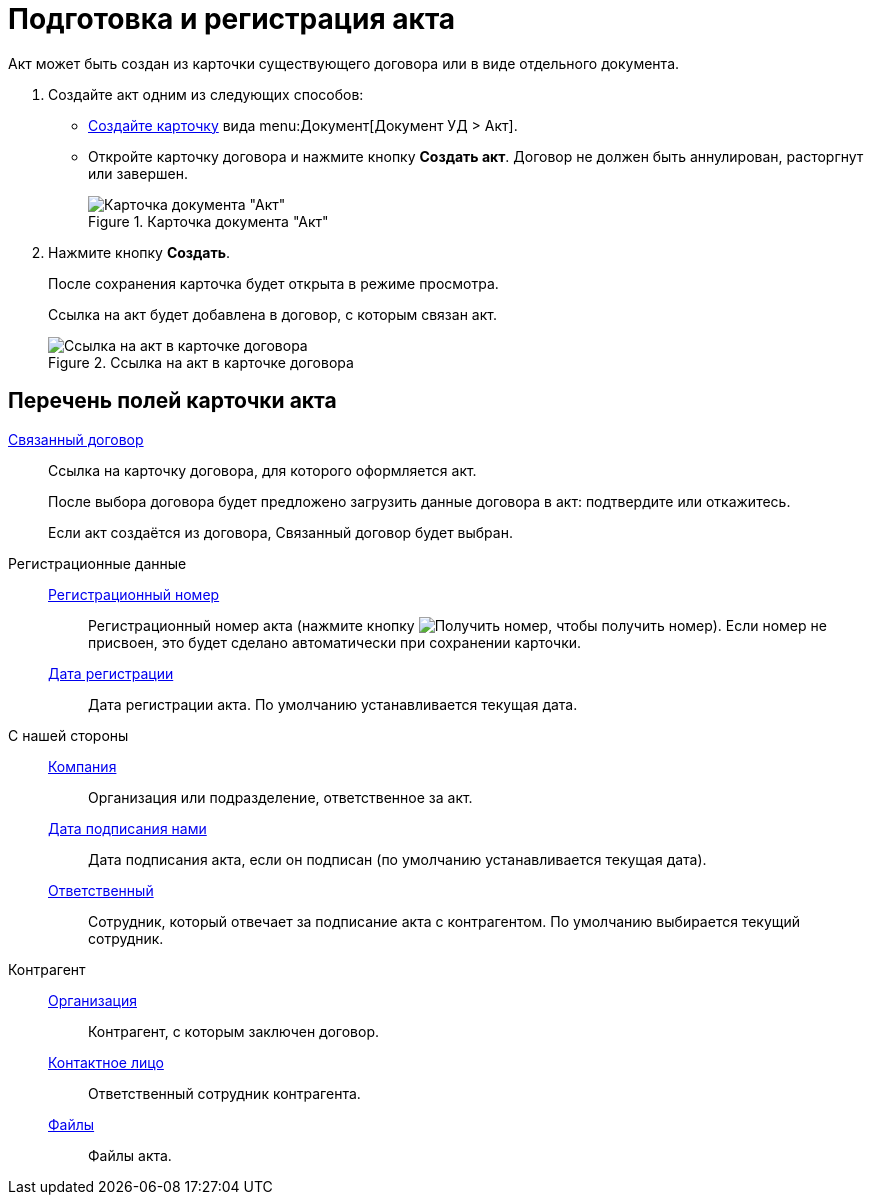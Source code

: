 = Подготовка и регистрация акта

Акт может быть создан из карточки существующего договора или в виде отдельного документа.

. Создайте акт одним из следующих способов:
* xref:cards-new.adoc[Создайте карточку] вида menu:Документ[Документ УД > Акт].
* Откройте карточку договора и нажмите кнопку *Создать акт*. Договор не должен быть аннулирован, расторгнут или завершен.
+
.Карточка документа "Акт"
image::actCreate.png[Карточка документа "Акт"]
+
.Заполните поля карточки акта.
+
. Нажмите кнопку *Создать*.
+
****
После сохранения карточка будет открыта в режиме просмотра.

Ссылка на акт будет добавлена в договор, с которым связан акт.
****
+
.Ссылка на акт в карточке договора
image::linkToActInContract.png[Ссылка на акт в карточке договора]

== Перечень полей карточки акта

xref:appendix/ctrlCardLink.adoc[Связанный договор]::
Ссылка на карточку договора, для которого оформляется акт.
+
После выбора договора будет предложено загрузить данные договора в акт: подтвердите или откажитесь.
+
Если акт создаётся из договора, Связанный договор будет выбран.

Регистрационные данные::

xref:appendix/ctrlNumerator.adoc[Регистрационный номер]:::
Регистрационный номер акта (нажмите кнопку image:buttons/getNumber.png[Получить номер], чтобы получить номер). Если номер не присвоен, это будет сделано автоматически при сохранении карточки.

xref:appendix/ctrlDateTime.adoc[Дата регистрации]:::
Дата регистрации акта. По умолчанию устанавливается текущая дата.

С нашей стороны::

xref:appendix/ctrlStaffDepartment.adoc[Компания]:::
Организация или подразделение, ответственное за акт.

xref:appendix/ctrlDateTime.adoc[Дата подписания нами]:::
Дата подписания акта, если он подписан (по умолчанию устанавливается текущая дата).

xref:appendix/ctrlStaffDirectoryItems.adoc[Ответственный]:::
Сотрудник, который отвечает за подписание акта с контрагентом. По умолчанию выбирается текущий сотрудник.

Контрагент::

xref:appendix/ctrlPartnerOrg.adoc[Организация]:::
Контрагент, с которым заключен договор.

xref:appendix/ctrlPartner.adoc[Контактное лицо]:::
Ответственный сотрудник контрагента.

xref:appendix/ctrlFiles.adoc[Файлы]:::
Файлы акта.
